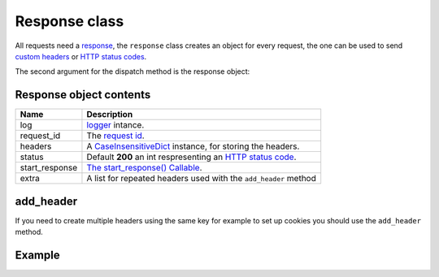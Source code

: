 Response class
==============

All requests need a `response <http://www.python.org/dev/peps/pep-0333/#the-start-response-callable>`_,
the ``response`` class creates an object for every request, the one can be used to send
`custom headers <http://en.wikipedia.org/wiki/List_of_HTTP_header_fields>`_ or
`HTTP status codes </en/latest/http_status_codes.html>`_.

The second argument for the dispatch method is the response object:

.. code-block:: python
   :linenos:
   :emphasize-lines: 6

   from zunzuncito import tools

   class APIResource(object):


       def dispatch(self, request, response):
           """ your code goes here """

Response object contents
.......................

============== ========================================================================================================
Name           Description
============== ========================================================================================================
log            `logger <http://docs.python.org/2/library/logging.html>`_ intance.
request_id     The `request id </en/latest/zunzun/Rid.html>`_.
headers        A `CaseInsensitiveDict </en/latest/tools/CaseInsensitiveDict.html>`_ instance, for storing the headers.
status         Default **200** an int respresenting an `HTTP status code </en/latest/http_status_codes.html>`_.
start_response `The start_response() Callable <http://www.python.org/dev/peps/pep-0333/#the-start-response-callable>`_.
extra          A list for repeated headers used with the ``add_header`` method
============== ========================================================================================================

add_header
..........

If you need to create multiple headers using the same key for example to set up
cookies you should use the ``add_header`` method.

Example
.......

.. code-block:: python
   :linenos:
   :emphasize-lines: 11, 21

   from zunzuncito import tools


   class APIResource(object):

       def __init__(self):
           self.headers['Content-Type'] = 'text/html; charset=UTF-8'

       def dispatch(self, request, response):

           response.headers.update(self.headers)

           try:
               name = request.path[0]
           except Exception:
               name = ''

          if name:
                return 'Name: ' + name

           response.status =  406
